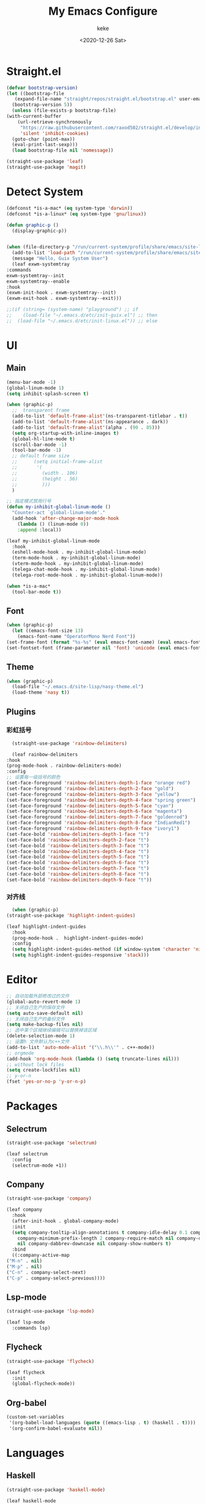 #+title: My Emacs Configure
#+author: keke
#+email: liushike1997@gmail.com
#+date: <2020-12-26 Sat>
#+export_file_name: ~/Repos/keke-cute.github.io/blog/myemacsconf.html
#+options: creator:t author:t
#+HTML_HEAD: <link rel="stylesheet" type="text/css" href="me.css" />
* Straight.el
  #+begin_src emacs-lisp
    (defvar bootstrap-version)
    (let ((bootstrap-file
	   (expand-file-name "straight/repos/straight.el/bootstrap.el" user-emacs-directory))
	  (bootstrap-version 5))
      (unless (file-exists-p bootstrap-file)
	(with-current-buffer
	    (url-retrieve-synchronously
	     "https://raw.githubusercontent.com/raxod502/straight.el/develop/install.el"
	     'silent 'inhibit-cookies)
	  (goto-char (point-max))
	  (eval-print-last-sexp)))
      (load bootstrap-file nil 'nomessage))
  #+end_src
  
  #+begin_src emacs-lisp
    (straight-use-package 'leaf)
    (straight-use-package 'magit)
  #+end_src
* Detect System
  #+begin_src emacs-lisp
    (defconst *is-a-mac* (eq system-type 'darwin))
    (defconst *is-a-linux* (eq system-type 'gnu/linux))

    (defun graphic-p ()
      (display-graphic-p))


    (when (file-directory-p "/run/current-system/profile/share/emacs/site-lisp")
      (add-to-list 'load-path "/run/current-system/profile/share/emacs/site-lisp/")
      (message "Hello, Guix System User")
      (leaf exwm-systemtray
	:commands
	exwm-systemtray--init
	exwm-systemtray--enable
	:hook
	(exwm-init-hook . exwm-systemtray--init)
	(exwm-exit-hook . exwm-systemtray--exit)))

    ;;(if (string= (system-name) "playground") ;; if
    ;;    (load-file "~/.emacs.d/etc/init-guix.el") ;; then
    ;;  (load-file "~/.emacs.d/etc/init-linux.el")) ;; else
  #+end_src
* UI
** Main
   #+begin_src emacs-lisp
     (menu-bar-mode -1)
     (global-linum-mode 1)
     (setq inhibit-splash-screen t)

     (when (graphic-p)
       ;;  transparent frame
       (add-to-list 'default-frame-alist'(ns-transparent-titlebar . t))
       (add-to-list 'default-frame-alist'(ns-appearance . dark))
       (add-to-list 'default-frame-alist'(alpha . (90 . 85)))
       (setq org-startup-with-inline-images t)
       (global-hl-line-mode t)
       (scroll-bar-mode -1)
       (tool-bar-mode -1)
       ;; default frame size
       ;;      (setq initial-frame-alist
       ;;	    '(
       ;;	      (width . 106)
       ;;	      (height . 56)
       ;;	      )))
       )

     ;; 指定模式禁用行号
     (defun my-inhibit-global-linum-mode ()
       "Counter-act `global-linum-mode'."
       (add-hook 'after-change-major-mode-hook
		 (lambda () (linum-mode 0))
		 :append :local))

     (leaf my-inhibit-global-linum-mode
       :hook
       (eshell-mode-hook . my-inhibit-global-linum-mode)
       (term-mode-hook . my-inhibit-global-linum-mode)
       (vterm-mode-hook . my-inhibit-global-linum-mode)
       (telega-chat-mode-hook . my-inhibit-global-linum-mode)
       (telega-root-mode-hook . my-inhibit-global-linum-mode))

     (when *is-a-mac*
       (tool-bar-mode t))
   #+end_src
** Font
   #+begin_src emacs-lisp
     (when (graphic-p)
       (let ((emacs-font-size 13)
	     (emacs-font-name "OperatorMono Nerd Font"))
	 (set-frame-font (format "%s-%s" (eval emacs-font-name) (eval emacs-font-size)) nil t)
	 (set-fontset-font (frame-parameter nil 'font) 'unicode (eval emacs-font-name))))
   #+end_src
** Theme
   #+begin_src emacs-lisp
     (when (graphic-p)
       (load-file "~/.emacs.d/site-lisp/nasy-theme.el")
       (load-theme 'nasy t))
   #+end_src
** Plugins
*** 彩虹括号
    #+begin_src emacs-lisp
      (straight-use-package 'rainbow-delimiters)

      (leaf rainbow-delimiters
	:hook
	(prog-mode-hook . rainbow-delimiters-mode)
	:config
	;; 设置每一级括号的颜色
	(set-face-foreground 'rainbow-delimiters-depth-1-face "orange red") 
	(set-face-foreground 'rainbow-delimiters-depth-2-face "gold") 
	(set-face-foreground 'rainbow-delimiters-depth-3-face "yellow") 
	(set-face-foreground 'rainbow-delimiters-depth-4-face "spring green") 
	(set-face-foreground 'rainbow-delimiters-depth-5-face "cyan") 
	(set-face-foreground 'rainbow-delimiters-depth-6-face "magenta") 
	(set-face-foreground 'rainbow-delimiters-depth-7-face "goldenrod") 
	(set-face-foreground 'rainbow-delimiters-depth-8-face "IndianRed1") 
	(set-face-foreground 'rainbow-delimiters-depth-9-face "ivory1") 
	(set-face-bold 'rainbow-delimiters-depth-1-face "t") 
	(set-face-bold 'rainbow-delimiters-depth-2-face "t") 
	(set-face-bold 'rainbow-delimiters-depth-3-face "t") 
	(set-face-bold 'rainbow-delimiters-depth-4-face "t") 
	(set-face-bold 'rainbow-delimiters-depth-5-face "t") 
	(set-face-bold 'rainbow-delimiters-depth-6-face "t") 
	(set-face-bold 'rainbow-delimiters-depth-7-face "t") 
	(set-face-bold 'rainbow-delimiters-depth-8-face "t") 
	(set-face-bold 'rainbow-delimiters-depth-9-face "t"))
    #+end_src
*** 对齐线
    #+begin_src emacs-lisp
      (when (graphic-p)
	(straight-use-package 'highlight-indent-guides)

	(leaf highlight-indent-guides
	  :hook
	  (prog-mode-hook .  highlight-indent-guides-mode)
	  :config
	  (setq highlight-indent-guides-method (if window-system 'character 'nil))
	  (setq highlight-indent-guides-responsive 'stack)))
    #+end_src
* Editor
  #+begin_src emacs-lisp
    ;; 自动加载外部修改过的文件
    (global-auto-revert-mode 1)
    ;; 关闭自己生产的保存文件
    (setq auto-save-default nil)
    ;; 关闭自己生产的备份文件
    (setq make-backup-files nil)
    ;; 选中某个区域继续编辑可以替换掉该区域
    (delete-selection-mode 1)
    ;; 设置h 文件默认为c++文件
    (add-to-list 'auto-mode-alist '("\\.h\\'" . c++-mode))
    ;; orgmode
    (add-hook 'org-mode-hook (lambda () (setq truncate-lines nil)))
    ;; without lock files
    (setq create-lockfiles nil)
    ;; y-or-n
    (fset 'yes-or-no-p 'y-or-n-p)
  #+end_src
* Packages
** Selectrum
   #+begin_src emacs-lisp
     (straight-use-package 'selectrum)

     (leaf selectrum
       :config
       (selectrum-mode +1))
   #+end_src
** Company
   #+begin_src emacs-lisp
     (straight-use-package 'company)

     (leaf company
       :hook
       (after-init-hook . global-company-mode)
       :init
       (setq company-tooltip-align-annotations t company-idle-delay 0.1 company-echo-delay 0
	     company-minimum-prefix-length 2 company-require-match nil company-dabbrev-ignore-case
	     nil company-dabbrev-downcase nil company-show-numbers t)
       :bind
       ((:company-active-map
	 ("M-n" . nil) 
	 ("M-p" . nil) 
	 ("C-n" . company-select-next) 
	 ("C-p" . company-select-previous))))
   #+end_src
** Lsp-mode
   #+begin_src emacs-lisp
     (straight-use-package 'lsp-mode)

     (leaf lsp-mode
       :commands lsp)
   #+end_src
** Flycheck
   #+begin_src emacs-lisp
     (straight-use-package 'flycheck)

     (leaf flycheck
       :init
       (global-flycheck-mode))
   #+end_src
** Org-babel
   #+begin_src emacs-lisp
     (custom-set-variables
      '(org-babel-load-languages (quote ((emacs-lisp . t) (haskell . t))))
      '(org-confirm-babel-evaluate nil))
   #+end_src
* Languages
** Haskell
   #+begin_src emacs-lisp
     (straight-use-package 'haskell-mode)

     (leaf haskell-mode
       :require t)

     (leaf inf-haskell
       :require t)
   #+end_src
** Golang
   #+begin_src emacs-lisp
     (straight-use-package 'go-mode)

     (leaf go-mode
       :hook
       (go-mode-hook . lsp))
   #+end_src
